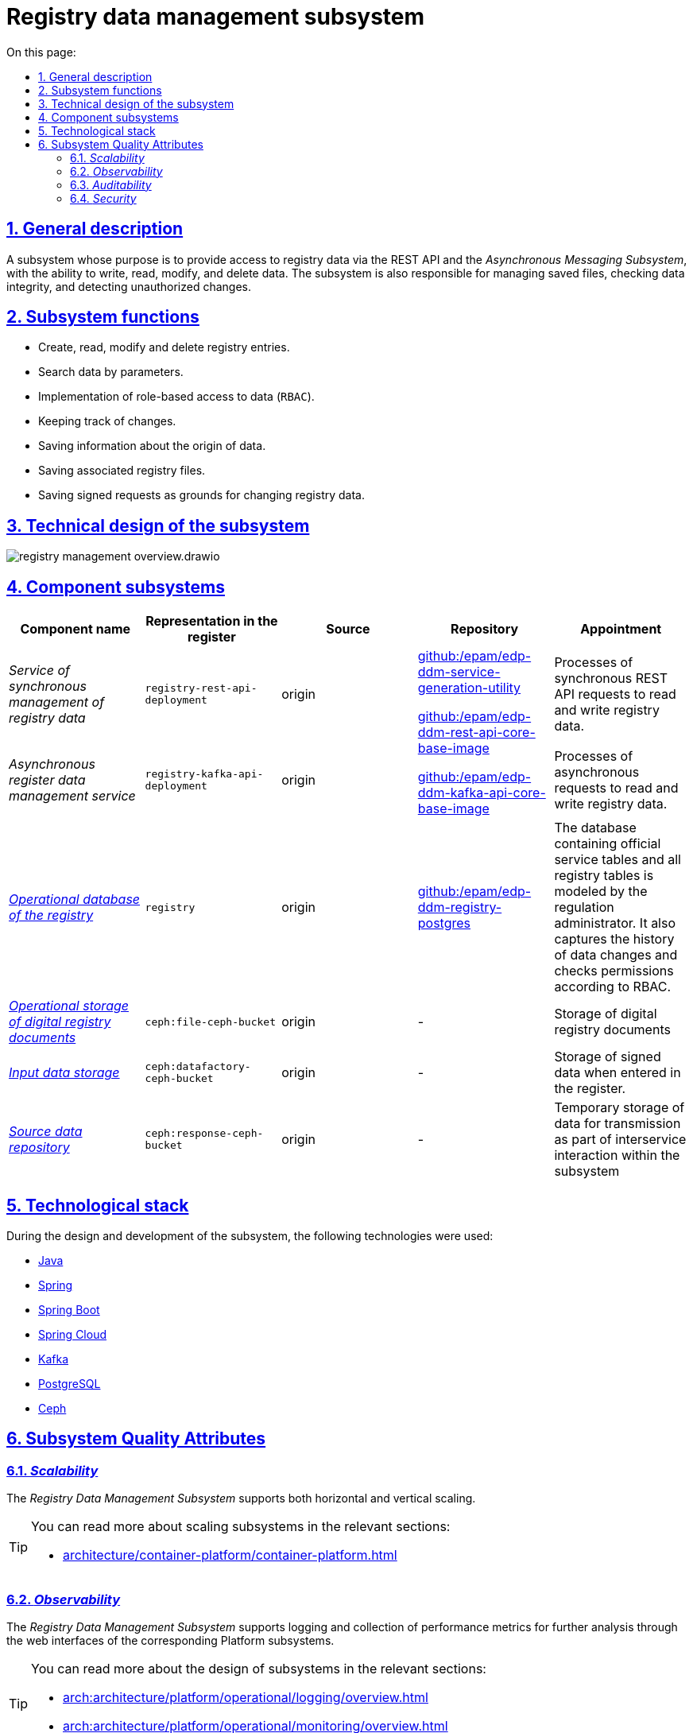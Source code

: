 //:imagesdir: ../../../../../images
:toc-title: On this page:
:toc: auto
:toclevels: 5
:experimental:
:sectnums:
:sectnumlevels: 5
:sectanchors:
:sectlinks:
:partnums:


//= Підсистема управління даними реєстру
= Registry data management subsystem

//== Загальний опис
== General description

//Підсистема, призначення якої є надання доступу до даних реєстру через REST API та _Підсистему асинхронного обміну повідомленнями_, з можливістю запису, читання, зміни та видалення даних. Також підсистема відповідальна за управління збереженими файлами, перевіркою цілісності даних та виявленням несанкціонованих змін.
A subsystem whose purpose is to provide access to registry data via the REST API and the _Asynchronous Messaging Subsystem_, with the ability to write, read, modify, and delete data. The subsystem is also responsible for managing saved files, checking data integrity, and detecting unauthorized changes.

//== Функції підсистеми
== Subsystem functions
////
* Створення, читання, зміна та видалення записів реєстру.
* Пошук даних за параметрами.
* Реалізація рольового доступу до даних (`RBAC`).
* Ведення історичності змін.
* Збереження інформації про походження даних.
* Збереження пов'язаних файлів реєстру.
* Збереження підписаних запитів в якості підстав для зміни даних реєстру.
////
* Create, read, modify and delete registry entries.
* Search data by parameters.
* Implementation of role-based access to data (`RBAC`).
* Keeping track of changes.
* Saving information about the origin of data.
* Saving associated registry files.
* Saving signed requests as grounds for changing registry data.


//== Технічний дизайн підсистеми
== Technical design of the subsystem

image::architecture/registry/operational/registry-management/registry-management-overview.drawio.svg[float="center",align="center"]

//== Складові підсистеми
== Component subsystems

////
|===
|Назва компоненти|Представлення в реєстрі|Походження|Репозиторій|Призначення

|_Сервіс синхронного управління даними реєстру_
|`registry-rest-api-deployment`
|origin
.2+|https://github.com/epam/edp-ddm-service-generation-utility[github:/epam/edp-ddm-service-generation-utility]

https://github.com/epam/edp-ddm-rest-api-core-base-image[github:/epam/edp-ddm-rest-api-core-base-image]

https://github.com/epam/edp-ddm-kafka-api-core-base-image[github:/epam/edp-ddm-kafka-api-core-base-image]
|Обробляє синхронні REST API запити на читання та запис даних реєстру.

|_Сервіс асинхронного управління даними реєстру_
|`registry-kafka-api-deployment`
|origin
|Обробляє асинхронні запити на читання та запис даних реєстру.

|xref:arch:architecture/registry/operational/registry-management/registry-db.adoc#[__Операційна БД реєстру__]
|`registry`
|origin
|https://github.com/epam/edp-ddm-registry-postgres[github:/epam/edp-ddm-registry-postgres]
|База даних що містить службові таблиці сервісів і всі таблиці реєстру змодельовані адміністратором регламенту. Вона також фіксує історію змін даних та перевіряє права згідно з RBAC.

|xref:arch:architecture/registry/operational/registry-management/ceph-storage.adoc#_file_ceph_bucket[__Операційне сховище цифрових документів реєстру__]
|`ceph:file-ceph-bucket`
|origin
|-
|Зберігання цифрових документів реєстру

|xref:arch:architecture/registry/operational/registry-management/ceph-storage.adoc#_datafactory_ceph_bucket[__Сховище вхідних даних__]
|`ceph:datafactory-ceph-bucket`
|origin
|-
|Зберігання підписаних даних при внесенні в реєстр

|xref:arch:architecture/registry/operational/registry-management/ceph-storage.adoc#_response_ceph_bucket[__Сховище вихідних даних__]
|`ceph:response-ceph-bucket`
|origin
|-
|Тимчасове зберігання даних для передачі в рамках міжсервісної взаємодії всередині підсистеми

|===
////

|===
|Component name|Representation in the register|Source|Repository|Appointment

|_Service of synchronous management of registry data_
|`registry-rest-api-deployment`
|origin
.2+|https://github.com/epam/edp-ddm-service-generation-utility[github:/epam/edp-ddm-service-generation-utility]

https://github.com/epam/edp-ddm-rest-api-core-base-image[github:/epam/edp-ddm-rest-api-core-base-image]

https://github.com/epam/edp-ddm-kafka-api-core-base-image[github:/epam/edp-ddm-kafka-api-core-base-image]
|Processes of synchronous REST API requests to read and write registry data.

|_Asynchronous register data management service_
|`registry-kafka-api-deployment`
|origin
|Processes of asynchronous requests to read and write registry data.

|xref:arch:architecture/registry/operational/registry-management/registry-db.adoc#[__Operational database of the registry__]
|`registry`
|origin
|https://github.com/epam/edp-ddm-registry-postgres[github:/epam/edp-ddm-registry-postgres]
|The database containing official service tables and all registry tables is modeled by the regulation administrator. It also captures the history of data changes and checks permissions according to RBAC.

|xref:arch:architecture/registry/operational/registry-management/ceph-storage.adoc#_file_ceph_bucket[__Operational storage of digital registry documents__]
|`ceph:file-ceph-bucket`
|origin
|-
|Storage of digital registry documents

|xref:arch:architecture/registry/operational/registry-management/ceph-storage.adoc#_datafactory_ceph_bucket[__Input data storage__]
|`ceph:datafactory-ceph-bucket`
|origin
|-
|Storage of signed data when entered in the register.

|xref:arch:architecture/registry/operational/registry-management/ceph-storage.adoc#_response_ceph_bucket[__Source data repository__]
|`ceph:response-ceph-bucket`
|origin
|-
|Temporary storage of data for transmission as part of interservice interaction within the subsystem

|===

//== Технологічний стек
== Technological stack

//При проектуванні та розробці підсистеми, були використані наступні технології:
During the design and development of the subsystem, the following technologies were used:

* xref:arch:architecture/platform-technologies.adoc#java[Java]
* xref:arch:architecture/platform-technologies.adoc#spring[Spring]
* xref:arch:architecture/platform-technologies.adoc#spring-boot[Spring Boot]
* xref:arch:architecture/platform-technologies.adoc#spring-cloud[Spring Cloud]
* xref:arch:architecture/platform-technologies.adoc#kafka[Kafka]
* xref:arch:architecture/platform-technologies.adoc#postgresql[PostgreSQL]
* xref:arch:architecture/platform-technologies.adoc#ceph[Ceph]

//== Атрибути якості підсистеми
== Subsystem Quality Attributes

=== _Scalability_

//_Підсистема управління даними реєстру_ підтримує як горизонтальне, так і вертикальне масштабування.
The _Registry Data Management Subsystem_ supports both horizontal and vertical scaling.

[TIP]
--
//Детальніше з масштабуванням підсистем можна ознайомитись у відповідних розділах:
You can read more about scaling subsystems in the relevant sections:

* xref:architecture/container-platform/container-platform.adoc[]
--

=== _Observability_

//_Підсистема управління даними реєстру_ підтримує журналювання та збір метрик продуктивності для подальшого аналізу через веб-інтерфейси відповідних підсистем Платформи.
The _Registry Data Management Subsystem_ supports logging and collection of performance metrics for further analysis through the web interfaces of the corresponding Platform subsystems.

[TIP]
--
//Детальніше з дизайном підсистем можна ознайомитись у відповідних розділах:
You can read more about the design of subsystems in the relevant sections:

* xref:arch:architecture/platform/operational/logging/overview.adoc[]
* xref:arch:architecture/platform/operational/monitoring/overview.adoc[]
--

=== _Auditability_

//_Підсистема управління даними реєстру_ фіксує значимі технічні та бізнес події, пов'язані з експлуатацією системи кінцевими користувачами використовуючи xref:arch:architecture/registry/operational/audit/overview.adoc[підсистему журналювання подій аудиту].

The _Registry Data Management Subsystem_ captures significant technical and business events related to system operation by end users using xref:arch:architecture/registry/operational/audit/overview.adoc[audit event logging subsystem]

=== _Security_

//В _Підсистемі управління даними реєстру_ всі запити до сервісів які безпосередньо здійснюють операції над даними реєстру вимагають автентифікацію. Сервіси підсистеми доступні лише у внутрішній мережі реєстру.
In the _Registry Data Management Subsystem_, all requests to services that directly perform operations on registry data require authentication. The services of the subsystem are available only in the internal network of the registry.